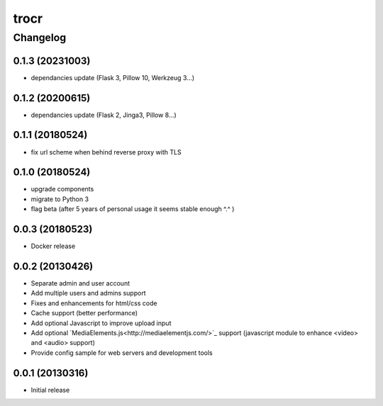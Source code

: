 **************
trocr
**************


Changelog
#############

0.1.3 (20231003)
*******************

* dependancies update (Flask 3, Pillow 10, Werkzeug 3...)

0.1.2 (20200615)
*******************

* dependancies update (Flask 2, Jinga3, Pillow 8...)

0.1.1 (20180524)
*******************

* fix url scheme when behind reverse proxy with TLS

0.1.0 (20180524)
*******************

* upgrade components
* migrate to Python 3
* flag beta (after 5 years of personal usage it seems stable enough ^.^ )

0.0.3 (20180523)
*******************

* Docker release

0.0.2 (20130426)
*******************

* Separate admin and user account
* Add multiple users and admins support
* Fixes and enhancements for html/css code
* Cache support (better performance)
* Add optional Javascript to improve upload input
* Add optional `MediaElements.js<http://mediaelementjs.com/>`_ support (javascript module to enhance <video> and <audio> support)
* Provide config sample for web servers and development tools

0.0.1 (20130316)
*******************

* Initial release
